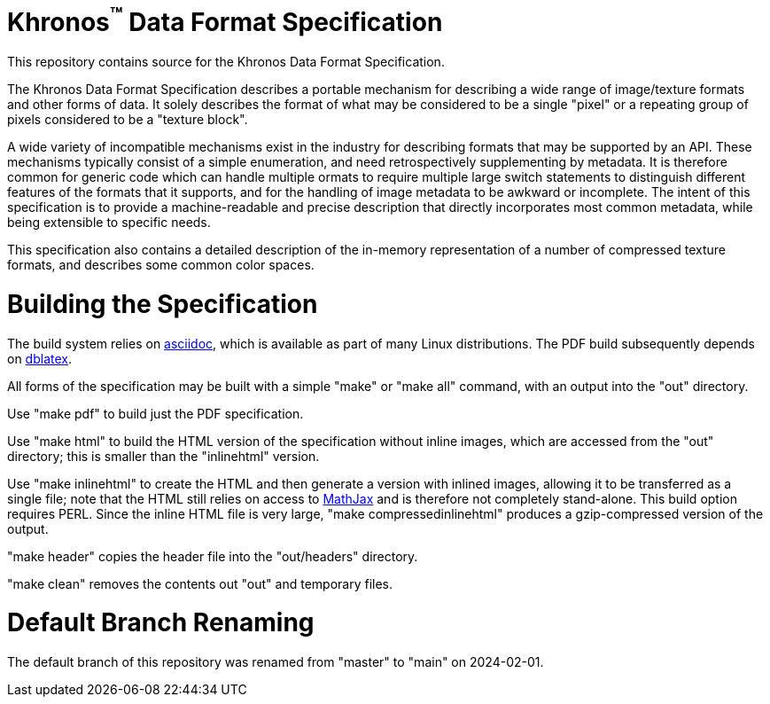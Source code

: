 Khronos^(TM)^ Data Format Specification
=======================================

This repository contains source for the Khronos Data Format Specification.

The Khronos Data Format Specification describes a portable mechanism
for describing a wide range of image/texture formats and other forms
of data.
It solely describes the format of what may be considered to be a single
"pixel" or a repeating group of pixels considered to be a "texture block".

A wide variety of incompatible mechanisms exist in the industry for
describing formats that may be supported by an API.
These mechanisms typically consist of a simple enumeration, and need
retrospectively supplementing by metadata.
It is therefore common for generic code which can handle multiple
ormats to require multiple large switch statements to distinguish
different features of the formats that it supports, and for the
handling of image metadata to be awkward or incomplete.
The intent of this specification is to provide a machine-readable
and precise description that directly incorporates most common
metadata, while being extensible to specific needs.

This specification also contains a detailed description of the
in-memory representation of a number of compressed texture formats,
and describes some common color spaces.

Building the Specification
==========================

The build system relies on
link:http://www.methods.co.nz/asciidoc/index.html[asciidoc], which is
available as part of many Linux distributions.
The PDF build subsequently depends on
link:http://dblatex.sourceforge.net[dblatex].

All forms of the specification may be built with a simple "make"
or "make all" command, with an output into the "out" directory.

Use "make pdf" to build just the PDF specification.

Use "make html" to build the HTML version of the specification
without inline images, which are accessed from the "out" directory;
this is smaller than the "inlinehtml" version.

Use "make inlinehtml" to create the HTML and then generate a version
with inlined images, allowing it to be transferred as a single
file; note that the HTML still relies on access to
link:http://www.mathjax.org[MathJax] and is therefore not completely
stand-alone.
This build option requires PERL.
Since the inline HTML file is very large, "make compressedinlinehtml"
produces a gzip-compressed version of the output.

"make header" copies the header file into the "out/headers" directory.

"make clean" removes the contents out "out" and temporary files.

Default Branch Renaming
=======================

The default branch of this repository was renamed from "master" to "main" on 2024-02-01.
